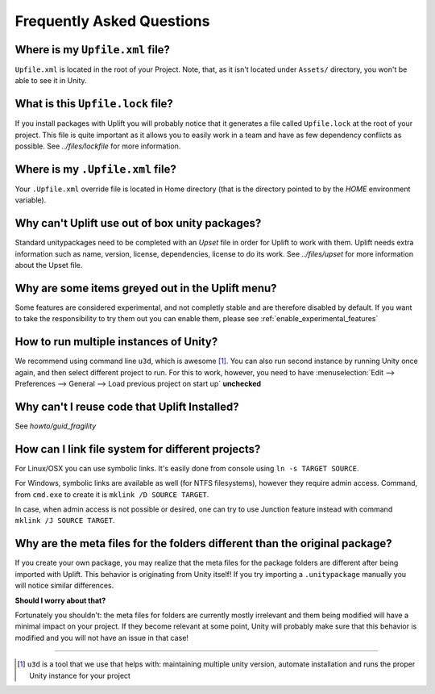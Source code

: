 ============================
 Frequently Asked Questions
============================

.. _faq-upfile:

Where is my ``Upfile.xml`` file?
================================

``Upfile.xml`` is located in the root of your Project.  Note, that, as
it isn't located under ``Assets/`` directory, you won't be able to see
it in Unity.

What is this ``Upfile.lock`` file?
==================================

If you install packages with Uplift you will probably notice that it generates a file called
``Upfile.lock`` at the root of your project. This file is quite important as it allows you to easily
work in a team and have as few dependency conflicts as possible. See `../files/lockfile` for more
information.


Where is my ``.Upfile.xml`` file?
=================================

Your ``.Upfile.xml`` override file is located in Home directory (that is the directory pointed to by
the *HOME* environment variable).

Why can't Uplift use out of box unity packages?
===============================================

Standard unitypackages need to be completed with an *Upset* file in order for Uplift to
work with them. Uplift needs extra information such as name, version, license, dependencies, license
to do its work. See `../files/upset` for more information about the Upset file.

Why are some items greyed out in the Uplift menu?
=================================================

Some features are considered experimental, and not completly stable and are therefore disabled by default.
If you want to take the responsibility to try them out you can enable them, please see :ref:`enable_experimental_features`

.. _faq-unity-instances:

How to run multiple instances of Unity?
=======================================

We recommend using command line ``u3d``, which is awesome [#u3d]_. You can also run second instance
by running Unity once again, and then select different project to run. For this to work, however,
you need to have :menuselection:`Edit --> Preferences --> General --> Load previous project on start up` **unchecked**

Why can't I reuse code that Uplift Installed?
=============================================

See `howto/guid_fragility`

.. _faq-filesystem-linking:

How can I link file system for different projects?
==================================================

For Linux/OSX you can use symbolic links. It's easily done from console using ``ln -s TARGET SOURCE``.

For Windows, symbolic links are available as well (for NTFS filesystems), however they require admin access.
Command, from ``cmd.exe`` to create it is ``mklink /D SOURCE TARGET``.

In case, when admin access is not possible or desired, one can try to use Junction feature instead with command
``mklink /J SOURCE TARGET``.

.. _faq-folder-meta-issue:

Why are the meta files for the folders different than the original package?
===========================================================================

If you create your own package, you may realize that the meta files for the package folders are different after being imported with Uplift.
This behavior is originating from Unity itself! If you try importing a ``.unitypackage`` manually you will notice similar differences.

**Should I worry about that?**

Fortunately you shouldn't: the meta files for folders are currently mostly irrelevant and them being modified will have a minimal impact on your project.
If they become relevant at some point, Unity will probably make sure that this behavior is modified and you will not have an issue in that case!

++++++++++++++++++++++++++++++++++++++++++++++++++

.. [#u3d] ``u3d`` is a tool that we use that helps with: maintaining multiple unity version,
          automate installation and runs the proper Unity instance for your project
